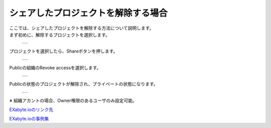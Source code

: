 ===========================
シェアしたプロジェクトを解除する場合
===========================

| ここでは、シェアしたプロジェクトを解除する方法について説明します。
| まず初めに、解除するプロジェクトを選択します。

  +--------------------------------------------------------------------------+
  | .. image:: ./imgs/share_nopublic_000.png                                 |
  |    :scale: 50 %                                                          |
  |    :align: center                                                        |
  +--------------------------------------------------------------------------+
  
| プロジェクトを選択したら、Shareボタンを押します。

  +--------------------------------------------------------------------------+
  | .. image:: ./imgs/share_nopublic_001.png                                 |
  |    :scale: 50 %                                                          |
  |    :align: center                                                        |
  +--------------------------------------------------------------------------+

| Publicの組織のRevoke accessを選択します。

  +--------------------------------------------------------------------------+
  | .. image:: ./imgs/share_nopublic_002.png                                 |
  |    :scale: 50 %                                                          |
  |    :align: center                                                        |
  +--------------------------------------------------------------------------+

| Publicの状態のプロジェクトが解除され、プライベートの状態になります。

  +--------------------------------------------------------------------------+
  | .. image:: ./imgs/share_nopublic_003.png                                 |
  |    :scale: 50 %                                                          |
  |    :align: center                                                        |
  +--------------------------------------------------------------------------+

| ※ 組織アカントの場合、Owner権限のあるユーザのみ設定可能。 

  
`EXabyte.ioのリンク先 <https://exabyte.io/>`_

`EXabyte.ioの事例集 <http://www.engineering-eye.com/EXABYTE/case/>`_  

